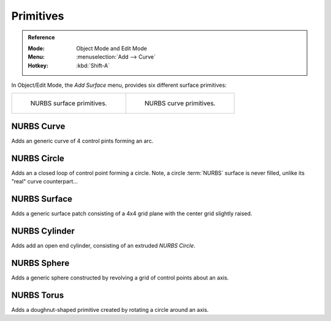 .. _bpy.ops.surface.primitive*add:

**********
Primitives
**********

.. admonition:: Reference
   :class: refbox

   :Mode:      Object Mode and Edit Mode
   :Menu:      :menuselection:`Add --> Curve`
   :Hotkey:    :kbd:`Shift-A`

.. seealso::

   When adding curves there are some common options like other :ref:`Objects <object-common-options>`.

In Object/Edit Mode, the *Add Surface* menu, provides six different surface primitives:

.. list-table::

   * - .. figure:: /images/modeling_surfaces_primitives_surface.png

          NURBS surface primitives.

     - .. figure:: /images/modeling_surfaces_primitives_curve.png

          NURBS curve primitives.


NURBS Curve
===========

Adds an generic curve of 4 control pints forming an arc.


NURBS Circle
============

Adds an a closed loop of control point forming a circle.
Note, a circle :term:`NURBS` surface is never filled, unlike its "real" curve counterpart...


NURBS Surface
=============

Adds a generic surface patch consisting of a 4x4 grid plane with the center grid slightly raised.


NURBS Cylinder
==============

Adds add an open end cylinder, consisting of an extruded *NURBS Circle*.


NURBS Sphere
============

Adds a generic sphere constructed by revolving a grid of control points about an axis.


NURBS Torus
===========

Adds a doughnut-shaped primitive created by rotating a circle around an axis.
